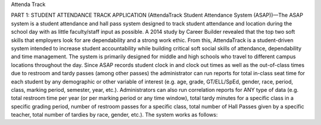 Attenda Track

PART 1: STUDENT ATTENDANCE TRACK APPLICATION (AttendaTrack Student Attendance System (ASAP))—The ASAP system is a student attendance and hall pass system designed to track student attendance and location during the school day with as little faculty/staff input as possible. A 2014 study by Career Builder revealed that the top two soft skills that employers look for are dependability and a strong work ethic. From this, AttendaTrack is a student-driven system intended to increase student accountability while building critical soft social skills of attendance, dependability and time management. The system is primarily designed for middle and high schools who travel to different campus locations throughout the day. Since ASAP records student clock in and clock out times as well as the out-of-class times due to restroom and tardy passes (among other passes) the administrator can run reports for total in-class seat time for each student by any demographic or other variable of interest (e.g. age, grade, GT/ELL/SpEd, gender, race, period, class, marking period, semester, year, etc.). Administrators can also run correlation reports for ANY type of data (e.g. total restroom time per year (or per marking period or any time window), total tardy minutes for a specific class in a specific grading period, number of restroom passes for a specific class, total number of Hall Passes given by a specific teacher, total number of tardies by race, gender, etc.). The system works as follows:
